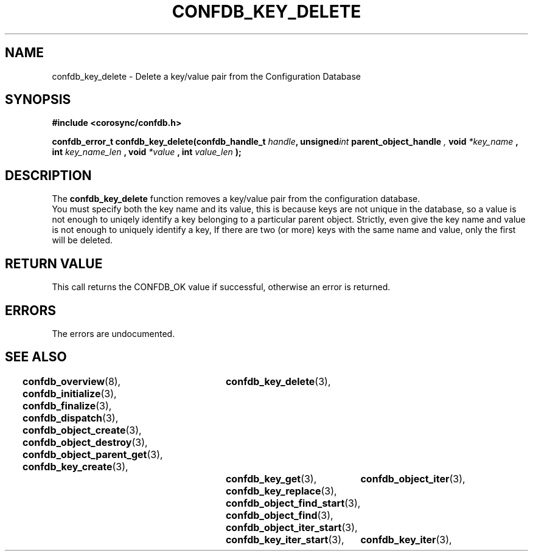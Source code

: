 .\"/*
.\" * Copyright (c) 2008 Red Hat, Inc.
.\" *
.\" * All rights reserved.
.\" *
.\" * Author: Christine Caulfield <ccaulfie@redhat.com>
.\" *
.\" * This software licensed under BSD license, the text of which follows:
.\" * 
.\" * Redistribution and use in source and binary forms, with or without
.\" * modification, are permitted provided that the following conditions are met:
.\" *
.\" * - Redistributions of source code must retain the above copyright notice,
.\" *   this list of conditions and the following disclaimer.
.\" * - Redistributions in binary form must reproduce the above copyright notice,
.\" *   this list of conditions and the following disclaimer in the documentation
.\" *   and/or other materials provided with the distribution.
.\" * - Neither the name of the MontaVista Software, Inc. nor the names of its
.\" *   contributors may be used to endorse or promote products derived from this
.\" *   software without specific prior written permission.
.\" *
.\" * THIS SOFTWARE IS PROVIDED BY THE COPYRIGHT HOLDERS AND CONTRIBUTORS "AS IS"
.\" * AND ANY EXPRESS OR IMPLIED WARRANTIES, INCLUDING, BUT NOT LIMITED TO, THE
.\" * IMPLIED WARRANTIES OF MERCHANTABILITY AND FITNESS FOR A PARTICULAR PURPOSE
.\" * ARE DISCLAIMED. IN NO EVENT SHALL THE COPYRIGHT OWNER OR CONTRIBUTORS BE
.\" * LIABLE FOR ANY DIRECT, INDIRECT, INCIDENTAL, SPECIAL, EXEMPLARY, OR
.\" * CONSEQUENTIAL DAMAGES (INCLUDING, BUT NOT LIMITED TO, PROCUREMENT OF
.\" * SUBSTITUTE GOODS OR SERVICES; LOSS OF USE, DATA, OR PROFITS; OR BUSINESS
.\" * INTERRUPTION) HOWEVER CAUSED AND ON ANY THEORY OF LIABILITY, WHETHER IN
.\" * CONTRACT, STRICT LIABILITY, OR TORT (INCLUDING NEGLIGENCE OR OTHERWISE)
.\" * ARISING IN ANY WAY OUT OF THE USE OF THIS SOFTWARE, EVEN IF ADVISED OF
.\" * THE POSSIBILITY OF SUCH DAMAGE.
.\" */
.TH CONFDB_KEY_DELETE 3 2008-04-17 "corosync Man Page" "Corosync Cluster Engine Programmer's Manual"
.SH NAME
confdb_key_delete \- Delete a key/value pair from the Configuration Database
.SH SYNOPSIS
.B #include <corosync/confdb.h>
.sp
.BI "confdb_error_t confdb_key_delete(confdb_handle_t " handle ",
.BI	unsigned int " parent_object_handle ",
.BI	void " *key_name ",
.BI	int " key_name_len ",
.BI	void " *value ",
.BI	int " value_len "); "

.SH DESCRIPTION
The
.B confdb_key_delete
function removes a key/value pair from the configuration database.
.br
You must specify both the key name and its value, this is because keys are not
unique in the database, so a value is not enough to uniqely identify a key belonging
to a particular parent object.
.BR
Strictly, even give the key name and value is not enough to uniquely identify a key,
If there are two (or more) keys with the same name and value, only the first will
be deleted.
.SH RETURN VALUE
This call returns the CONFDB_OK value if successful, otherwise an error is returned.
.PP
.SH ERRORS
The errors are undocumented.
.SH "SEE ALSO"
.BR confdb_overview (8),
.BR confdb_initialize (3),
.BR confdb_finalize (3),
.BR confdb_dispatch (3),
.BR confdb_object_create (3),
.BR confdb_object_destroy (3),
.BR confdb_object_parent_get (3),
.BR confdb_key_create (3),	
.BR confdb_key_delete (3),	
.BR confdb_key_get (3),
.BR confdb_key_replace (3),
.BR confdb_object_find_start (3),
.BR confdb_object_find (3),
.BR confdb_object_iter_start (3),	
.BR confdb_object_iter (3),	
.BR confdb_key_iter_start (3),	
.BR confdb_key_iter (3),	
.PP
